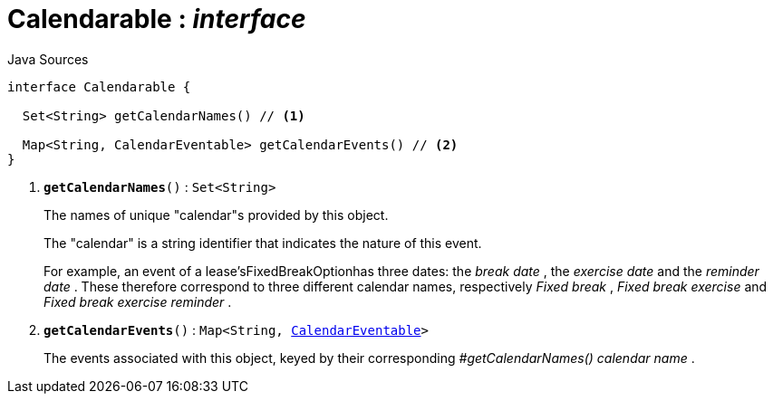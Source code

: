 = Calendarable : _interface_
:Notice: Licensed to the Apache Software Foundation (ASF) under one or more contributor license agreements. See the NOTICE file distributed with this work for additional information regarding copyright ownership. The ASF licenses this file to you under the Apache License, Version 2.0 (the "License"); you may not use this file except in compliance with the License. You may obtain a copy of the License at. http://www.apache.org/licenses/LICENSE-2.0 . Unless required by applicable law or agreed to in writing, software distributed under the License is distributed on an "AS IS" BASIS, WITHOUT WARRANTIES OR  CONDITIONS OF ANY KIND, either express or implied. See the License for the specific language governing permissions and limitations under the License.

.Java Sources
[source,java]
----
interface Calendarable {

  Set<String> getCalendarNames() // <.>

  Map<String, CalendarEventable> getCalendarEvents() // <.>
}
----

<.> `[teal]#*getCalendarNames*#()` : `Set<String>`
+
--
The names of unique "calendar"s provided by this object.

The "calendar" is a string identifier that indicates the nature of this event.

For example, an event of a lease'sFixedBreakOptionhas three dates: the _break date_ , the _exercise date_ and the _reminder date_ . These therefore correspond to three different calendar names, respectively _Fixed break_ , _Fixed break exercise_ and _Fixed break exercise reminder_ .
--
<.> `[teal]#*getCalendarEvents*#()` : `Map<String, xref:system:generated:index/extensions/fullcalendar/applib/CalendarEventable.adoc[CalendarEventable]>`
+
--
The events associated with this object, keyed by their corresponding _#getCalendarNames() calendar name_ .
--

